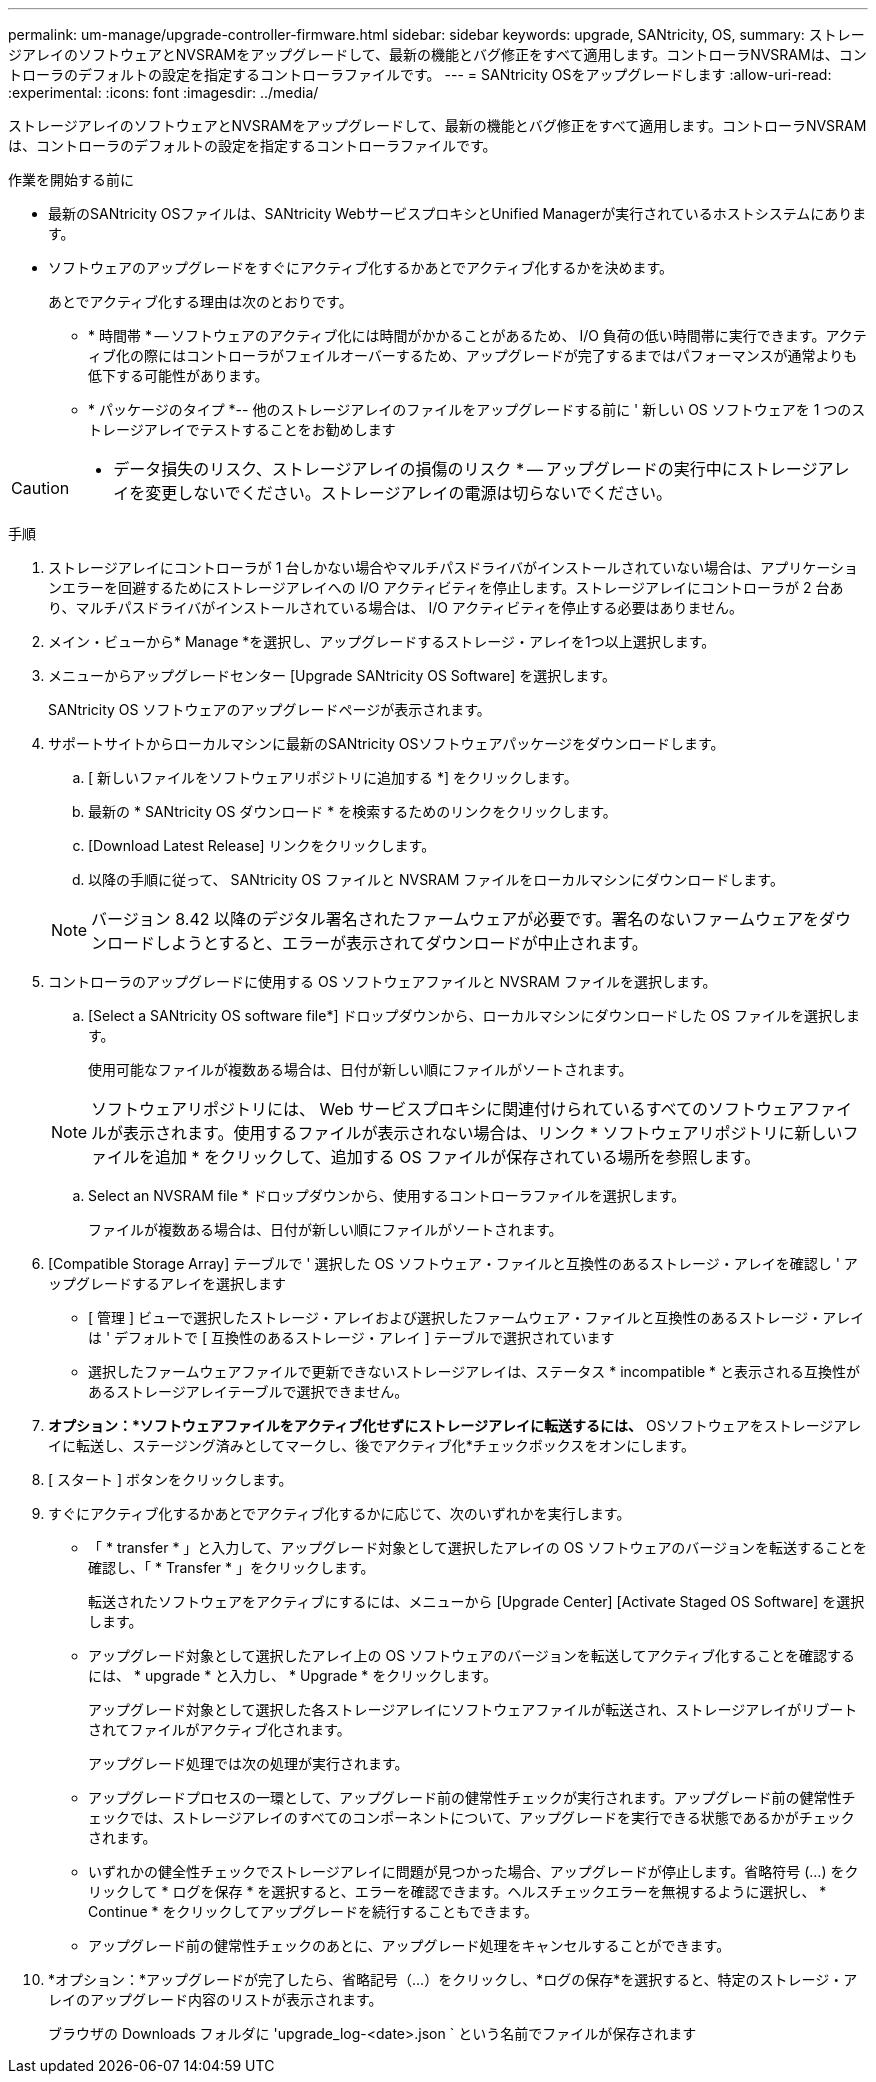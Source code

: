 ---
permalink: um-manage/upgrade-controller-firmware.html 
sidebar: sidebar 
keywords: upgrade, SANtricity, OS, 
summary: ストレージアレイのソフトウェアとNVSRAMをアップグレードして、最新の機能とバグ修正をすべて適用します。コントローラNVSRAMは、コントローラのデフォルトの設定を指定するコントローラファイルです。 
---
= SANtricity OSをアップグレードします
:allow-uri-read: 
:experimental: 
:icons: font
:imagesdir: ../media/


[role="lead"]
ストレージアレイのソフトウェアとNVSRAMをアップグレードして、最新の機能とバグ修正をすべて適用します。コントローラNVSRAMは、コントローラのデフォルトの設定を指定するコントローラファイルです。

.作業を開始する前に
* 最新のSANtricity OSファイルは、SANtricity WebサービスプロキシとUnified Managerが実行されているホストシステムにあります。
* ソフトウェアのアップグレードをすぐにアクティブ化するかあとでアクティブ化するかを決めます。
+
あとでアクティブ化する理由は次のとおりです。

+
** * 時間帯 * -- ソフトウェアのアクティブ化には時間がかかることがあるため、 I/O 負荷の低い時間帯に実行できます。アクティブ化の際にはコントローラがフェイルオーバーするため、アップグレードが完了するまではパフォーマンスが通常よりも低下する可能性があります。
** * パッケージのタイプ *-- 他のストレージアレイのファイルをアップグレードする前に ' 新しい OS ソフトウェアを 1 つのストレージアレイでテストすることをお勧めします




[CAUTION]
====
* データ損失のリスク、ストレージアレイの損傷のリスク * -- アップグレードの実行中にストレージアレイを変更しないでください。ストレージアレイの電源は切らないでください。

====
.手順
. ストレージアレイにコントローラが 1 台しかない場合やマルチパスドライバがインストールされていない場合は、アプリケーションエラーを回避するためにストレージアレイへの I/O アクティビティを停止します。ストレージアレイにコントローラが 2 台あり、マルチパスドライバがインストールされている場合は、 I/O アクティビティを停止する必要はありません。
. メイン・ビューから* Manage *を選択し、アップグレードするストレージ・アレイを1つ以上選択します。
. メニューからアップグレードセンター [Upgrade SANtricity OS Software] を選択します。
+
SANtricity OS ソフトウェアのアップグレードページが表示されます。

. サポートサイトからローカルマシンに最新のSANtricity OSソフトウェアパッケージをダウンロードします。
+
.. [ 新しいファイルをソフトウェアリポジトリに追加する *] をクリックします。
.. 最新の * SANtricity OS ダウンロード * を検索するためのリンクをクリックします。
.. [Download Latest Release] リンクをクリックします。
.. 以降の手順に従って、 SANtricity OS ファイルと NVSRAM ファイルをローカルマシンにダウンロードします。


+
[NOTE]
====
バージョン 8.42 以降のデジタル署名されたファームウェアが必要です。署名のないファームウェアをダウンロードしようとすると、エラーが表示されてダウンロードが中止されます。

====
. コントローラのアップグレードに使用する OS ソフトウェアファイルと NVSRAM ファイルを選択します。
+
.. [Select a SANtricity OS software file*] ドロップダウンから、ローカルマシンにダウンロードした OS ファイルを選択します。
+
使用可能なファイルが複数ある場合は、日付が新しい順にファイルがソートされます。

+
[NOTE]
====
ソフトウェアリポジトリには、 Web サービスプロキシに関連付けられているすべてのソフトウェアファイルが表示されます。使用するファイルが表示されない場合は、リンク * ソフトウェアリポジトリに新しいファイルを追加 * をクリックして、追加する OS ファイルが保存されている場所を参照します。

====
.. Select an NVSRAM file * ドロップダウンから、使用するコントローラファイルを選択します。
+
ファイルが複数ある場合は、日付が新しい順にファイルがソートされます。



. [Compatible Storage Array] テーブルで ' 選択した OS ソフトウェア・ファイルと互換性のあるストレージ・アレイを確認し ' アップグレードするアレイを選択します
+
** [ 管理 ] ビューで選択したストレージ・アレイおよび選択したファームウェア・ファイルと互換性のあるストレージ・アレイは ' デフォルトで [ 互換性のあるストレージ・アレイ ] テーブルで選択されています
** 選択したファームウェアファイルで更新できないストレージアレイは、ステータス * incompatible * と表示される互換性があるストレージアレイテーブルで選択できません。


. *オプション：*ソフトウェアファイルをアクティブ化せずにストレージアレイに転送するには、* OSソフトウェアをストレージアレイに転送し、ステージング済みとしてマークし、後でアクティブ化*チェックボックスをオンにします。
. [ スタート ] ボタンをクリックします。
. すぐにアクティブ化するかあとでアクティブ化するかに応じて、次のいずれかを実行します。
+
** 「 * transfer * 」と入力して、アップグレード対象として選択したアレイの OS ソフトウェアのバージョンを転送することを確認し、「 * Transfer * 」をクリックします。
+
転送されたソフトウェアをアクティブにするには、メニューから [Upgrade Center] [Activate Staged OS Software] を選択します。

** アップグレード対象として選択したアレイ上の OS ソフトウェアのバージョンを転送してアクティブ化することを確認するには、 * upgrade * と入力し、 * Upgrade * をクリックします。
+
アップグレード対象として選択した各ストレージアレイにソフトウェアファイルが転送され、ストレージアレイがリブートされてファイルがアクティブ化されます。



+
アップグレード処理では次の処理が実行されます。

+
** アップグレードプロセスの一環として、アップグレード前の健常性チェックが実行されます。アップグレード前の健常性チェックでは、ストレージアレイのすべてのコンポーネントについて、アップグレードを実行できる状態であるかがチェックされます。
** いずれかの健全性チェックでストレージアレイに問題が見つかった場合、アップグレードが停止します。省略符号 (...) をクリックして * ログを保存 * を選択すると、エラーを確認できます。ヘルスチェックエラーを無視するように選択し、 * Continue * をクリックしてアップグレードを続行することもできます。
** アップグレード前の健常性チェックのあとに、アップグレード処理をキャンセルすることができます。


. *オプション：*アップグレードが完了したら、省略記号（...）をクリックし、*ログの保存*を選択すると、特定のストレージ・アレイのアップグレード内容のリストが表示されます。
+
ブラウザの Downloads フォルダに 'upgrade_log-<date>.json ` という名前でファイルが保存されます


